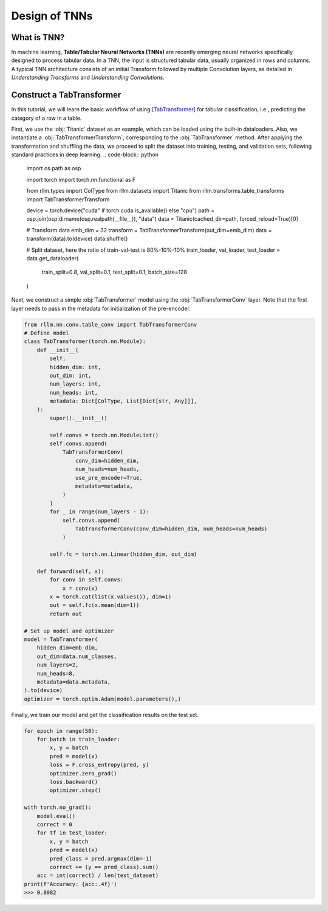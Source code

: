 Design of TNNs
===============
What is TNN?
----------------
In machine learning, **Table/Tabular Neural Networks (TNNs)** are recently emerging neural networks specifically designed to process tabular data. In a TNN, the input is structured tabular data, usually organized in rows and columns. A typical TNN architecture consists of an initial Transform followed by multiple Convolution layers, as detailed in *Understanding Transforms* and *Understanding Convolutions*.


Construct a TabTransformer
----------------
In this tutorial, we will learn the basic workflow of using `[TabTransformer] <https://arxiv.org/abs/2012.06678>`__ for tabular classification, i.e., predicting the category of a row in a table.

First, we use the :obj:`Titanic` dataset as an example, which can be loaded using the built-in dataloaders. Also, we instantiate a :obj:`TabTransformerTransform`, corresponding to the :obj:`TabTransformer` method. After applying the transformation and shuffling the data, we proceed to split the dataset into training, testing, and validation sets, following standard practices in deep learning.
.. code-block:: python
    import os.path as osp

    import torch
    import torch.nn.functional as F

    from rllm.types import ColType
    from rllm.datasets import Titanic
    from rllm.transforms.table_transforms import TabTransformerTransform

    device = torch.device("cuda" if torch.cuda.is_available() else "cpu")
    path = osp.join(osp.dirname(osp.realpath(__file__)), "data")
    data = Titanic(cached_dir=path, forced_reload=True)[0]

    # Transform data
    emb_dim = 32
    transform = TabTransformerTransform(out_dim=emb_dim)
    data = transform(data).to(device)
    data.shuffle()

    # Split dataset, here the ratio of train-val-test is 80%-10%-10%
    train_loader, val_loader, test_loader = data.get_dataloader(
        train_split=0.8, val_split=0.1, test_split=0.1, batch_size=128
    )

Next, we construct a simple :obj:`TabTransformer` model using the :obj:`TabTransformerConv` layer. Note that the first layer needs to pass in the metadata for initialization of the pre-encoder.

.. code-block:: python
    
    from rllm.nn.conv.table_conv import TabTransformerConv
    # Define model
    class TabTransformer(torch.nn.Module):
        def __init__(
            self,
            hidden_dim: int,
            out_dim: int,
            num_layers: int,
            num_heads: int,
            metadata: Dict[ColType, List[Dict[str, Any]]],
        ):
            super().__init__()

            self.convs = torch.nn.ModuleList()
            self.convs.append(
                TabTransformerConv(
                    conv_dim=hidden_dim,
                    num_heads=num_heads,
                    use_pre_encoder=True,
                    metadata=metadata,
                )
            )
            for _ in range(num_layers - 1):
                self.convs.append(
                    TabTransformerConv(conv_dim=hidden_dim, num_heads=num_heads)
                )

            self.fc = torch.nn.Linear(hidden_dim, out_dim)

        def forward(self, x):
            for conv in self.convs:
                x = conv(x)
            x = torch.cat(list(x.values()), dim=1)
            out = self.fc(x.mean(dim=1))
            return out
            
    # Set up model and optimizer
    model = TabTransformer(
        hidden_dim=emb_dim,
        out_dim=data.num_classes,
        num_layers=2,
        num_heads=8,
        metadata=data.metadata,
    ).to(device)
    optimizer = torch.optim.Adam(model.parameters(),)


Finally, we train our model and get the classification results on the test set.

.. code-block:: python
    
    for epoch in range(50):
        for batch in train_loader:
            x, y = batch
            pred = model(x)
            loss = F.cross_entropy(pred, y)
            optimizer.zero_grad()
            loss.backward()
            optimizer.step()
    
    with torch.no_grad():
        model.eval()
        correct = 0
        for tf in test_loader:
            x, y = batch
            pred = model(x)
            pred_class = pred.argmax(dim=-1)
            correct += (y == pred_class).sum()
        acc = int(correct) / len(test_dataset)
    print(f'Accuracy: {acc:.4f}')
    >>> 0.8082
